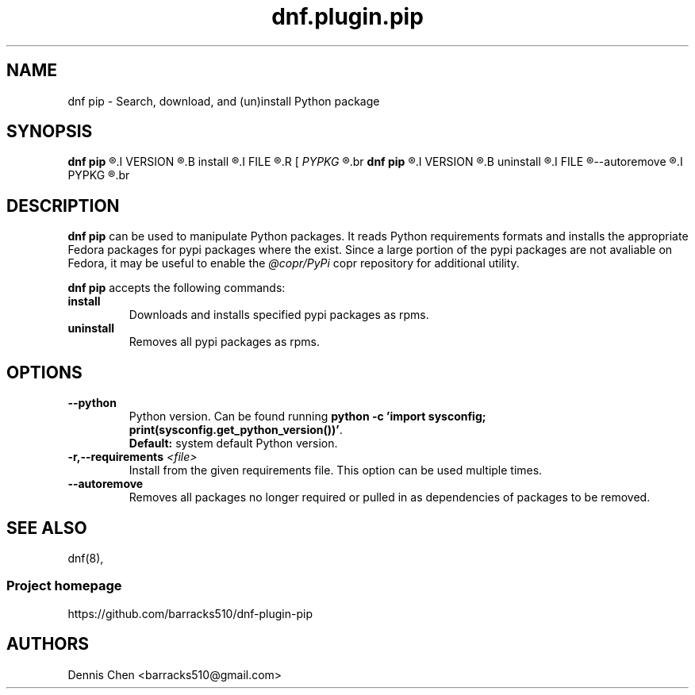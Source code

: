 .TH "dnf.plugin.pip" "8" "March 21, 2017" "0.1.0" ""

.SH NAME
.PP
dnf pip \- Search, download, and (un)install Python package

.SH SYNOPSIS
.B dnf pip
.R [ \-\-python 
.I VERSION
.R ]
.B install
.R [ \-r
.I FILE
.R ]
.R [
.I PYPKG
.R ]
.br
.B dnf pip
.R [ \-\-python 
.I VERSION
.R ]
.B uninstall
.R [ \-r 
.I FILE
.R ]
--autoremove
.R [
.I PYPKG
.R ]
.br

.SH DESCRIPTION
.PP
\f[B]dnf pip\f[] can be used to manipulate Python packages. It reads Python
requirements formats and installs the appropriate Fedora packages for pypi
packages where the exist. Since a large portion of the pypi packages are not
avaliable on Fedora, it may be useful to enable the \f[I]@copr/PyPi\f[] copr
repository for additional utility.
.PP
\f[B]dnf pip\f[] accepts the following commands:
.TP
.B install
Downloads and installs specified pypi packages as rpms.
.TP
.B uninstall
Removes all pypi packages as rpms.

.SH OPTIONS
.TP
.BI \-\-python
Python version. Can be found running \f[B] python -c 'import sysconfig;
print(sysconfig.get_python_version())'\f[].
.br
\f[B]Default:\f[] system default Python version.
.TP
.B \-r,\-\-requirements \f[I]<file>\f[]
Install from the given requirements file. This option can be used multiple
times.
.TP
.B \-\-autoremove
Removes all packages no longer required or pulled in as dependencies of
packages to be removed.

.SH SEE ALSO
dnf(8),
.SS Project homepage
https://github.com/barracks510/dnf-plugin-pip

.SH AUTHORS
Dennis Chen <barracks510@gmail.com>
